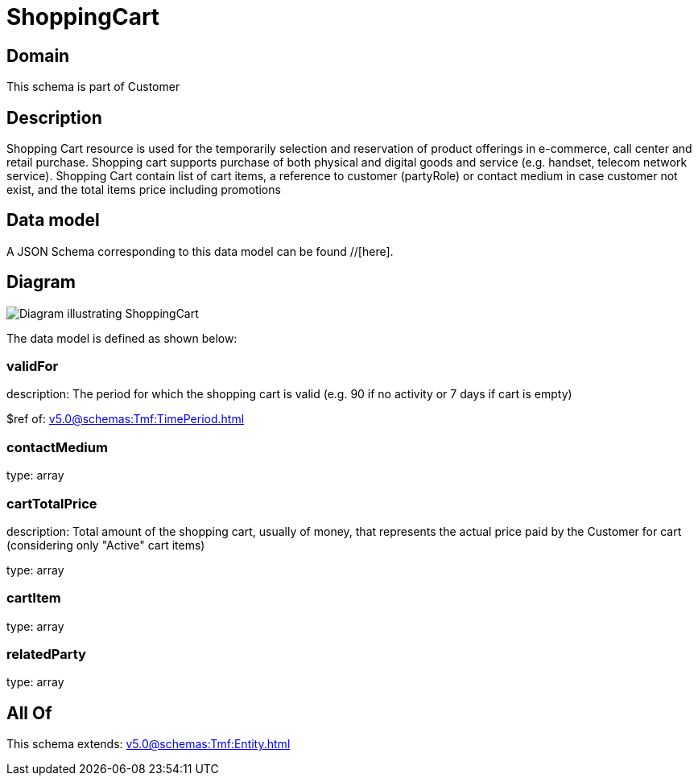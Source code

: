 = ShoppingCart

[#domain]
== Domain

This schema is part of Customer

[#description]
== Description
Shopping Cart resource is used for the temporarily selection and reservation of product offerings in e-commerce, call center and retail purchase. Shopping cart supports purchase of both physical and digital goods and service (e.g. handset, telecom network service). Shopping Cart contain list of cart items, a reference to customer (partyRole) or contact medium in case customer not exist, and the total items price including promotions


[#data_model]
== Data model

A JSON Schema corresponding to this data model can be found //[here].


[#diagram]
== Diagram
image::Resource_ShoppingCart.png[Diagram illustrating ShoppingCart]


The data model is defined as shown below:


=== validFor
description: The period for which the shopping cart is valid (e.g. 90 if no activity or 7 days if cart is empty)

$ref of: xref:v5.0@schemas:Tmf:TimePeriod.adoc[]


=== contactMedium
type: array


=== cartTotalPrice
description: Total amount of the shopping cart, usually of money, that represents the actual price paid by the Customer for cart (considering only &quot;Active&quot; cart items)

type: array


=== cartItem
type: array


=== relatedParty
type: array


[#all_of]
== All Of

This schema extends: xref:v5.0@schemas:Tmf:Entity.adoc[]
